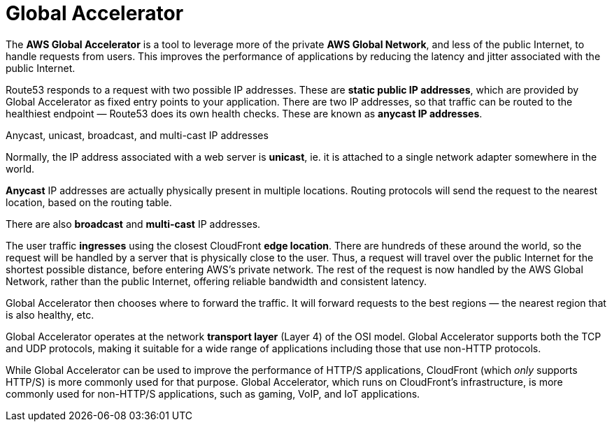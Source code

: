= Global Accelerator

The *AWS Global Accelerator* is a tool to leverage more of the private *AWS Global Network*, and less of the public Internet, to handle requests from users. This improves the performance of applications by reducing the latency and jitter associated with the public Internet.

Route53 responds to a request with two possible IP addresses. These are *static public IP addresses*, which are provided by Global Accelerator as fixed entry points to your application. There are two IP addresses, so that traffic can be routed to the healthiest endpoint — Route53 does its own health checks. These are known as *anycast IP addresses*.

.Anycast, unicast, broadcast, and multi-cast IP addresses
****
Normally, the IP address associated with a web server is *unicast*, ie. it is attached to a single network adapter somewhere in the world.

*Anycast* IP addresses are actually physically present in multiple locations. Routing protocols will send the request to the nearest location, based on the routing table.

There are also *broadcast* and *multi-cast* IP addresses.
****

The user traffic *ingresses* using the closest CloudFront *edge location*. There are hundreds of these around the world, so the request will be handled by a server that is physically close to the user. Thus, a request will travel over the public Internet for the shortest possible distance, before entering AWS's private network. The rest of the request is now handled by the AWS Global Network, rather than the public Internet, offering reliable bandwidth and consistent latency.

Global Accelerator then chooses where to forward the traffic. It will forward requests to the best regions — the nearest region that is also healthy, etc.

Global Accelerator operates at the network *transport layer* (Layer 4) of the OSI model. Global Accelerator supports both the TCP and UDP protocols, making it suitable for a wide range of applications including those that use non-HTTP protocols.

While Global Accelerator can be used to improve the performance of HTTP/S applications, CloudFront (which _only_ supports HTTP/S) is more commonly used for that purpose. Global Accelerator, which runs on CloudFront's infrastructure, is more commonly used for non-HTTP/S applications, such as gaming, VoIP, and IoT applications.
